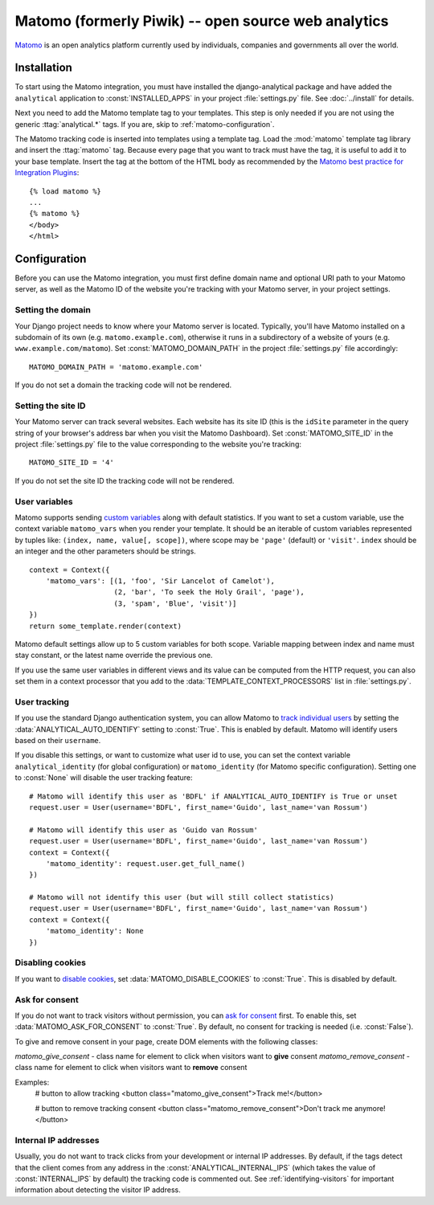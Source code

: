 ==================================
Matomo (formerly Piwik) -- open source web analytics
==================================

Matomo_ is an open analytics platform currently used by individuals,
companies and governments all over the world.

.. _Matomo: http://matomo.org/


Installation
============

To start using the Matomo integration, you must have installed the
django-analytical package and have added the ``analytical`` application
to :const:`INSTALLED_APPS` in your project :file:`settings.py` file.
See :doc:`../install` for details.

Next you need to add the Matomo template tag to your templates.  This
step is only needed if you are not using the generic
:ttag:`analytical.*` tags.  If you are, skip to
:ref:`matomo-configuration`.

The Matomo tracking code is inserted into templates using a template
tag.  Load the :mod:`matomo` template tag library and insert the
:ttag:`matomo` tag.  Because every page that you want to track must
have the tag, it is useful to add it to your base template.  Insert
the tag at the bottom of the HTML body as recommended by the
`Matomo best practice for Integration Plugins`_::

    {% load matomo %}
    ...
    {% matomo %}
    </body>
    </html>

.. _`Matomo best practice for Integration Plugins`: http://matomo.org/integrate/how-to/



.. _matomo-configuration:

Configuration
=============

Before you can use the Matomo integration, you must first define
domain name and optional URI path to your Matomo server, as well as
the Matomo ID of the website you're tracking with your Matomo server,
in your project settings.


Setting the domain
------------------

Your Django project needs to know where your Matomo server is located.
Typically, you'll have Matomo installed on a subdomain of its own
(e.g. ``matomo.example.com``), otherwise it runs in a subdirectory of
a website of yours (e.g. ``www.example.com/matomo``).  Set
:const:`MATOMO_DOMAIN_PATH` in the project :file:`settings.py` file
accordingly::

    MATOMO_DOMAIN_PATH = 'matomo.example.com'

If you do not set a domain the tracking code will not be rendered.


Setting the site ID
-------------------

Your Matomo server can track several websites.  Each website has its
site ID (this is the ``idSite`` parameter in the query string of your
browser's address bar when you visit the Matomo Dashboard).  Set
:const:`MATOMO_SITE_ID` in the project :file:`settings.py` file to
the value corresponding to the website you're tracking::

    MATOMO_SITE_ID = '4'

If you do not set the site ID the tracking code will not be rendered.


.. _matomo-uservars:

User variables
--------------

Matomo supports sending `custom variables`_ along with default statistics. If
you want to set a custom variable, use the context variable ``matomo_vars`` when
you render your template. It should be an iterable of custom variables
represented by tuples like: ``(index, name, value[, scope])``, where scope may
be ``'page'`` (default) or ``'visit'``. ``index`` should be an integer and the
other parameters should be strings. ::

    context = Context({
        'matomo_vars': [(1, 'foo', 'Sir Lancelot of Camelot'),
                        (2, 'bar', 'To seek the Holy Grail', 'page'),
                        (3, 'spam', 'Blue', 'visit')]
    })
    return some_template.render(context)

Matomo default settings allow up to 5 custom variables for both scope. Variable
mapping between index and name must stay constant, or the latest name
override the previous one.

If you use the same user variables in different views and its value can
be computed from the HTTP request, you can also set them in a context
processor that you add to the :data:`TEMPLATE_CONTEXT_PROCESSORS` list
in :file:`settings.py`.

.. _`custom variables`: http://developer.matomo.org/guides/tracking-javascript-guide#custom-variables


.. _matomo-user-tracking:

User tracking
-------------

If you use the standard Django authentication system, you can allow Matomo to
`track individual users`_ by setting the :data:`ANALYTICAL_AUTO_IDENTIFY`
setting to :const:`True`. This is enabled by default. Matomo will identify
users based on their ``username``.

If you disable this settings, or want to customize what user id to use, you can
set the context variable ``analytical_identity`` (for global configuration) or
``matomo_identity`` (for Matomo specific configuration). Setting one to
:const:`None` will disable the user tracking feature::

    # Matomo will identify this user as 'BDFL' if ANALYTICAL_AUTO_IDENTIFY is True or unset
    request.user = User(username='BDFL', first_name='Guido', last_name='van Rossum')

    # Matomo will identify this user as 'Guido van Rossum'
    request.user = User(username='BDFL', first_name='Guido', last_name='van Rossum')
    context = Context({
        'matomo_identity': request.user.get_full_name()
    })

    # Matomo will not identify this user (but will still collect statistics)
    request.user = User(username='BDFL', first_name='Guido', last_name='van Rossum')
    context = Context({
        'matomo_identity': None
    })

.. _`track individual users`: http://developer.matomo.org/guides/tracking-javascript-guide#user-id

Disabling cookies
-----------------

If you want to `disable cookies`_, set :data:`MATOMO_DISABLE_COOKIES` to
:const:`True`. This is disabled by default.

.. _`disable cookies`: https://matomo.org/faq/general/faq_157/

Ask for consent
-----------------

If you do not want to track visitors without permission, you can `ask for consent`_ first.
To enable this, set :data:`MATOMO_ASK_FOR_CONSENT` to :const:`True`. By default, no consent for tracking is needed (i.e. :const:`False`).

To give and remove consent in your page, create DOM elements with the following classes:

`matomo_give_consent` - class name for element to click when visitors want to **give** consent
`matomo_remove_consent` - class name for element to click when visitors want to **remove** consent

Examples:
    # button to allow tracking
    <button class="matomo_give_consent">Track me!</button>

    # button to remove tracking consent
    <button class="matomo_remove_consent">Don't track me anymore!</button>

.. _`asking for consent`: https://developer.matomo.org/guides/tracking-javascript-guide#asking-for-consent

Internal IP addresses
---------------------

Usually, you do not want to track clicks from your development or
internal IP addresses.  By default, if the tags detect that the client
comes from any address in the :const:`ANALYTICAL_INTERNAL_IPS` (which
takes the value of :const:`INTERNAL_IPS` by default) the tracking code
is commented out.  See :ref:`identifying-visitors` for important
information about detecting the visitor IP address.

